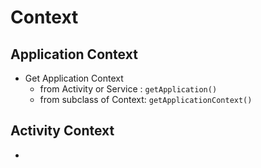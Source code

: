 * Context 
** Application Context
   - Get Application Context
     - from Activity or Service : ~getApplication()~
     - from subclass of Context: ~getApplicationContext()~
** Activity Context
   - 

